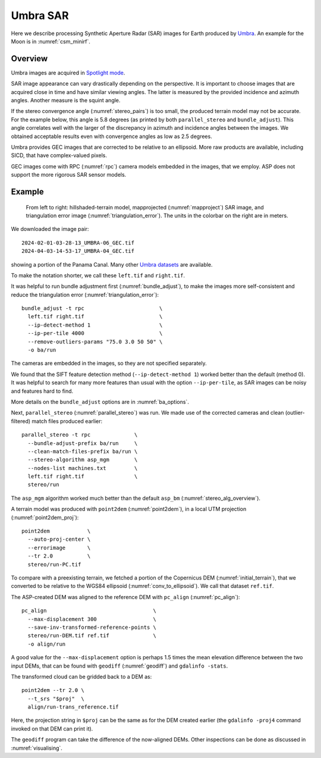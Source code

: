 .. _umbra_sar:

Umbra SAR
---------

Here we describe processing Synthetic Aperture Radar (SAR) images for Earth
produced by `Umbra <https://help.umbra.space/product-guide>`_. An example for
the Moon is in :numref:`csm_minirf`.

Overview
~~~~~~~~

Umbra images are acquired in `Spotlight mode
<https://help.umbra.space/product-guide/umbra-products>`_.

SAR image appearance can vary drastically depending on the perspective. It is
important to choose images that are acquired close in time and have similar
viewing angles. The latter is measured by the provided incidence and azimuth
angles. Another measure is the squint angle.

If the stereo convergence angle (:numref:`stereo_pairs`) is too small, the
produced terrain model may not be accurate. For the example below, this angle is
5.8 degrees (as printed by both ``parallel_stereo`` and ``bundle_adjust``). This
angle correlates well with the larger of the discrepancy in azimuth and
incidence angles between the images. We obtained acceptable results even with
convergence angles as low as 2.5 degrees.

Umbra provides GEC images that are corrected to be relative to an ellipsoid. More
raw products are available, including SICD, that have complex-valued pixels. 

GEC images come with RPC (:numref:`rpc`) camera models embedded in the images,
that we employ. ASP does not support the more rigorous SAR sensor models.

Example
~~~~~~~

.. figure:: ../images/umbra_sar.png
   :name: umbra_sar_fig

   From left to right: hillshaded-terrain model, mapprojected
   (:numref:`mapproject`) SAR image, and triangulation error image
   (:numref:`triangulation_error`). The units in the colorbar on the right are
   in meters.

We downloaded the image pair::

  2024-02-01-03-28-13_UMBRA-06_GEC.tif
  2024-04-03-14-53-17_UMBRA-04_GEC.tif

showing a portion of the Panama Canal. Many other `Umbra datasets
<https://registry.opendata.aws/umbra-open-data/>`_ are available.

To make the notation shorter, we call these ``left.tif`` and ``right.tif``.

It was helpful to run bundle adjustment first (:numref:`bundle_adjust`), to make
the images more self-consistent and reduce the triangulation error
(:numref:`triangulation_error`)::

    bundle_adjust -t rpc                        \
      left.tif right.tif                        \
      --ip-detect-method 1                      \
      --ip-per-tile 4000                        \
      --remove-outliers-params "75.0 3.0 50 50" \
      -o ba/run 

The cameras are embedded in the images, so they are not specified separately.

We found that the SIFT feature detection method (``--ip-detect-method 1``)
worked better than the default (method 0). It was helpful to search for many
more features than usual with the option ``--ip-per-tile``, as SAR images can be
noisy and features hard to find. 

More details on the ``bundle_adjust`` options are in :numref:`ba_options`.

Next, ``parallel_stereo`` (:numref:`parallel_stereo`) was run.
We made use of the corrected cameras and clean (outlier-filtered)
match files produced earlier::

    parallel_stereo -t rpc              \
      --bundle-adjust-prefix ba/run     \
      --clean-match-files-prefix ba/run \
      --stereo-algorithm asp_mgm        \
      --nodes-list machines.txt         \
      left.tif right.tif                \
      stereo/run

The ``asp_mgm`` algorithm worked much better than the default ``asp_bm``
(:numref:`stereo_alg_overview`).

A terrain model was produced with ``point2dem`` (:numref:`point2dem`),
in a local UTM projection (:numref:`point2dem_proj`)::

    point2dem            \
      --auto-proj-center \
      --errorimage       \
      --tr 2.0           \
      stereo/run-PC.tif

To compare with a preexisting terrain, we fetched a portion of the
Copernicus DEM (:numref:`initial_terrain`), that we converted to be
relative to the WGS84 ellipsoid (:numref:`conv_to_ellipsoid`).
We call that dataset ``ref.tif``.

The ASP-created DEM was aligned to the reference DEM with ``pc_align``
(:numref:`pc_align`)::


    pc_align                                  \
      --max-displacement 300                  \
      --save-inv-transformed-reference-points \
      stereo/run-DEM.tif ref.tif              \
      -o align/run

A good value for the ``--max-displacement`` option is perhaps 1.5 times the mean
elevation difference between the two input DEMs, that can be found with
``geodiff`` (:numref:`geodiff`)  and ``gdalinfo -stats``.

The transformed cloud can be gridded back to a DEM as::

  point2dem --tr 2.0 \
    --t_srs "$proj"  \
    align/run-trans_reference.tif
    
Here, the projection string in ``$proj`` can be the same as for the DEM created earlier
(the ``gdalinfo -proj4`` command invoked on that DEM can print it). 

The ``geodiff`` program can take the difference of the now-aligned DEMs.
Other inspections can be done as discussed in :numref:`visualising`.
